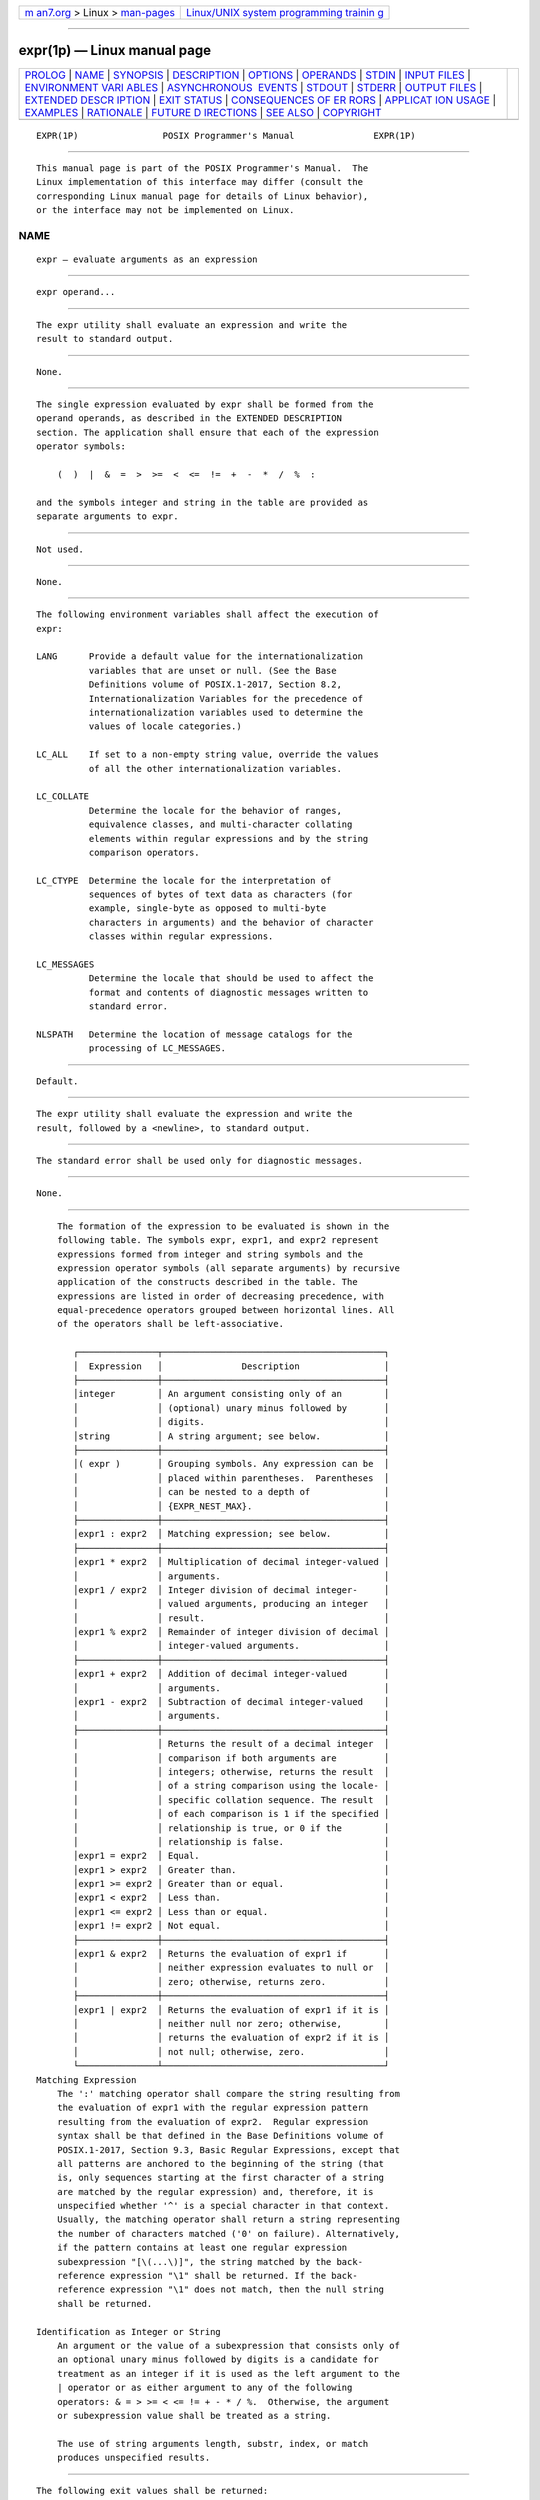 .. container:: page-top

.. container:: nav-bar

   +----------------------------------+----------------------------------+
   | `m                               | `Linux/UNIX system programming   |
   | an7.org <../../../index.html>`__ | trainin                          |
   | > Linux >                        | g <http://man7.org/training/>`__ |
   | `man-pages <../index.html>`__    |                                  |
   +----------------------------------+----------------------------------+

--------------

expr(1p) — Linux manual page
============================

+-----------------------------------+-----------------------------------+
| `PROLOG <#PROLOG>`__ \|           |                                   |
| `NAME <#NAME>`__ \|               |                                   |
| `SYNOPSIS <#SYNOPSIS>`__ \|       |                                   |
| `DESCRIPTION <#DESCRIPTION>`__ \| |                                   |
| `OPTIONS <#OPTIONS>`__ \|         |                                   |
| `OPERANDS <#OPERANDS>`__ \|       |                                   |
| `STDIN <#STDIN>`__ \|             |                                   |
| `INPUT FILES <#INPUT_FILES>`__ \| |                                   |
| `ENVIRONMENT VARI                 |                                   |
| ABLES <#ENVIRONMENT_VARIABLES>`__ |                                   |
| \|                                |                                   |
| `ASYNCHRONOUS                     |                                   |
|  EVENTS <#ASYNCHRONOUS_EVENTS>`__ |                                   |
| \| `STDOUT <#STDOUT>`__ \|        |                                   |
| `STDERR <#STDERR>`__ \|           |                                   |
| `OUTPUT FILES <#OUTPUT_FILES>`__  |                                   |
| \|                                |                                   |
| `EXTENDED DESCR                   |                                   |
| IPTION <#EXTENDED_DESCRIPTION>`__ |                                   |
| \| `EXIT STATUS <#EXIT_STATUS>`__ |                                   |
| \|                                |                                   |
| `CONSEQUENCES OF ER               |                                   |
| RORS <#CONSEQUENCES_OF_ERRORS>`__ |                                   |
| \|                                |                                   |
| `APPLICAT                         |                                   |
| ION USAGE <#APPLICATION_USAGE>`__ |                                   |
| \| `EXAMPLES <#EXAMPLES>`__ \|    |                                   |
| `RATIONALE <#RATIONALE>`__ \|     |                                   |
| `FUTURE D                         |                                   |
| IRECTIONS <#FUTURE_DIRECTIONS>`__ |                                   |
| \| `SEE ALSO <#SEE_ALSO>`__ \|    |                                   |
| `COPYRIGHT <#COPYRIGHT>`__        |                                   |
+-----------------------------------+-----------------------------------+
| .. container:: man-search-box     |                                   |
+-----------------------------------+-----------------------------------+

::

   EXPR(1P)                POSIX Programmer's Manual               EXPR(1P)


-----------------------------------------------------

::

          This manual page is part of the POSIX Programmer's Manual.  The
          Linux implementation of this interface may differ (consult the
          corresponding Linux manual page for details of Linux behavior),
          or the interface may not be implemented on Linux.

NAME
-------------------------------------------------

::

          expr — evaluate arguments as an expression


---------------------------------------------------------

::

          expr operand...


---------------------------------------------------------------

::

          The expr utility shall evaluate an expression and write the
          result to standard output.


-------------------------------------------------------

::

          None.


---------------------------------------------------------

::

          The single expression evaluated by expr shall be formed from the
          operand operands, as described in the EXTENDED DESCRIPTION
          section. The application shall ensure that each of the expression
          operator symbols:

              (  )  |  &  =  >  >=  <  <=  !=  +  -  *  /  %  :

          and the symbols integer and string in the table are provided as
          separate arguments to expr.


---------------------------------------------------

::

          Not used.


---------------------------------------------------------------

::

          None.


-----------------------------------------------------------------------------------

::

          The following environment variables shall affect the execution of
          expr:

          LANG      Provide a default value for the internationalization
                    variables that are unset or null. (See the Base
                    Definitions volume of POSIX.1‐2017, Section 8.2,
                    Internationalization Variables for the precedence of
                    internationalization variables used to determine the
                    values of locale categories.)

          LC_ALL    If set to a non-empty string value, override the values
                    of all the other internationalization variables.

          LC_COLLATE
                    Determine the locale for the behavior of ranges,
                    equivalence classes, and multi-character collating
                    elements within regular expressions and by the string
                    comparison operators.

          LC_CTYPE  Determine the locale for the interpretation of
                    sequences of bytes of text data as characters (for
                    example, single-byte as opposed to multi-byte
                    characters in arguments) and the behavior of character
                    classes within regular expressions.

          LC_MESSAGES
                    Determine the locale that should be used to affect the
                    format and contents of diagnostic messages written to
                    standard error.

          NLSPATH   Determine the location of message catalogs for the
                    processing of LC_MESSAGES.


-------------------------------------------------------------------------------

::

          Default.


-----------------------------------------------------

::

          The expr utility shall evaluate the expression and write the
          result, followed by a <newline>, to standard output.


-----------------------------------------------------

::

          The standard error shall be used only for diagnostic messages.


-----------------------------------------------------------------

::

          None.


---------------------------------------------------------------------------------

::

          The formation of the expression to be evaluated is shown in the
          following table. The symbols expr, expr1, and expr2 represent
          expressions formed from integer and string symbols and the
          expression operator symbols (all separate arguments) by recursive
          application of the constructs described in the table. The
          expressions are listed in order of decreasing precedence, with
          equal-precedence operators grouped between horizontal lines. All
          of the operators shall be left-associative.

             ┌───────────────┬──────────────────────────────────────────┐
             │  Expression   │               Description                │
             ├───────────────┼──────────────────────────────────────────┤
             │integer        │ An argument consisting only of an        │
             │               │ (optional) unary minus followed by       │
             │               │ digits.                                  │
             │string         │ A string argument; see below.            │
             ├───────────────┼──────────────────────────────────────────┤
             │( expr )       │ Grouping symbols. Any expression can be  │
             │               │ placed within parentheses.  Parentheses  │
             │               │ can be nested to a depth of              │
             │               │ {EXPR_NEST_MAX}.                         │
             ├───────────────┼──────────────────────────────────────────┤
             │expr1 : expr2  │ Matching expression; see below.          │
             ├───────────────┼──────────────────────────────────────────┤
             │expr1 * expr2  │ Multiplication of decimal integer-valued │
             │               │ arguments.                               │
             │expr1 / expr2  │ Integer division of decimal integer-     │
             │               │ valued arguments, producing an integer   │
             │               │ result.                                  │
             │expr1 % expr2  │ Remainder of integer division of decimal │
             │               │ integer-valued arguments.                │
             ├───────────────┼──────────────────────────────────────────┤
             │expr1 + expr2  │ Addition of decimal integer-valued       │
             │               │ arguments.                               │
             │expr1 - expr2  │ Subtraction of decimal integer-valued    │
             │               │ arguments.                               │
             ├───────────────┼──────────────────────────────────────────┤
             │               │ Returns the result of a decimal integer  │
             │               │ comparison if both arguments are         │
             │               │ integers; otherwise, returns the result  │
             │               │ of a string comparison using the locale- │
             │               │ specific collation sequence. The result  │
             │               │ of each comparison is 1 if the specified │
             │               │ relationship is true, or 0 if the        │
             │               │ relationship is false.                   │
             │expr1 = expr2  │ Equal.                                   │
             │expr1 > expr2  │ Greater than.                            │
             │expr1 >= expr2 │ Greater than or equal.                   │
             │expr1 < expr2  │ Less than.                               │
             │expr1 <= expr2 │ Less than or equal.                      │
             │expr1 != expr2 │ Not equal.                               │
             ├───────────────┼──────────────────────────────────────────┤
             │expr1 & expr2  │ Returns the evaluation of expr1 if       │
             │               │ neither expression evaluates to null or  │
             │               │ zero; otherwise, returns zero.           │
             ├───────────────┼──────────────────────────────────────────┤
             │expr1 | expr2  │ Returns the evaluation of expr1 if it is │
             │               │ neither null nor zero; otherwise,        │
             │               │ returns the evaluation of expr2 if it is │
             │               │ not null; otherwise, zero.               │
             └───────────────┴──────────────────────────────────────────┘
      Matching Expression
          The ':' matching operator shall compare the string resulting from
          the evaluation of expr1 with the regular expression pattern
          resulting from the evaluation of expr2.  Regular expression
          syntax shall be that defined in the Base Definitions volume of
          POSIX.1‐2017, Section 9.3, Basic Regular Expressions, except that
          all patterns are anchored to the beginning of the string (that
          is, only sequences starting at the first character of a string
          are matched by the regular expression) and, therefore, it is
          unspecified whether '^' is a special character in that context.
          Usually, the matching operator shall return a string representing
          the number of characters matched ('0' on failure). Alternatively,
          if the pattern contains at least one regular expression
          subexpression "[\(...\)]", the string matched by the back-
          reference expression "\1" shall be returned. If the back-
          reference expression "\1" does not match, then the null string
          shall be returned.

      Identification as Integer or String
          An argument or the value of a subexpression that consists only of
          an optional unary minus followed by digits is a candidate for
          treatment as an integer if it is used as the left argument to the
          | operator or as either argument to any of the following
          operators: & = > >= < <= != + - * / %.  Otherwise, the argument
          or subexpression value shall be treated as a string.

          The use of string arguments length, substr, index, or match
          produces unspecified results.


---------------------------------------------------------------

::

          The following exit values shall be returned:

           0    The expression evaluates to neither null nor zero.

           1    The expression evaluates to null or zero.

           2    Invalid expression.

          >2    An error occurred.


-------------------------------------------------------------------------------------

::

          Default.

          The following sections are informative.


---------------------------------------------------------------------------

::

          The expr utility has a rather difficult syntax:

           *  Many of the operators are also shell control operators or
              reserved words, so they have to be escaped on the command
              line.

           *  Each part of the expression is composed of separate
              arguments, so liberal usage of <blank> characters is
              required. For example:

                       ┌─────────────────┬───────────────────────┐
                       │    Invalid      │         Valid         │
                       ├─────────────────┼───────────────────────┤
                       │expr 1+2         │ expr 1 + 2            │
                       │expr "1 + 2"     │ expr 1 + 2            │
                       │expr 1 + (2 * 3) │ expr 1 + \( 2 \* 3 \) │
                       └─────────────────┴───────────────────────┘
          In many cases, the arithmetic and string features provided as
          part of the shell command language are easier to use than their
          equivalents in expr.  Newly written scripts should avoid expr in
          favor of the new features within the shell; see Section 2.5,
          Parameters and Variables and Section 2.6.4, Arithmetic Expansion.

          After argument processing by the shell, expr is not required to
          be able to tell the difference between an operator and an operand
          except by the value. If "$a" is '=', the command:

              expr "$a" = '='

          looks like:

              expr = = =

          as the arguments are passed to expr (and they all may be taken as
          the '=' operator). The following works reliably:

              expr "X$a" = X=

          Also note that this volume of POSIX.1‐2017 permits
          implementations to extend utilities. The expr utility permits the
          integer arguments to be preceded with a unary minus. This means
          that an integer argument could look like an option.  Therefore,
          the conforming application must employ the "--" construct of
          Guideline 10 of the Base Definitions volume of POSIX.1‐2017,
          Section 12.2, Utility Syntax Guidelines to protect its operands
          if there is any chance the first operand might be a negative
          integer (or any string with a leading minus).

          For testing string equality the test utility is preferred over
          expr, as it is usually implemented as a shell built-in. However,
          the functionality is not quite the same because the expr = and !=
          operators check whether strings collate equally, whereas test
          checks whether they are identical. Therefore, they can produce
          different results in locales where the collation sequence does
          not have a total ordering of all characters (see the Base
          Definitions volume of POSIX.1‐2017, Section 7.3.2, LC_COLLATE).


---------------------------------------------------------

::

          The following command:

              a=$(expr "$a" + 1)

          adds 1 to the variable a.

          The following command, for "$a" equal to either /usr/abc/file or
          just file:

              expr $a : '.*/\(.*\)' \| $a

          returns the last segment of a pathname (that is, file).
          Applications should avoid the character '/' used alone as an
          argument; expr may interpret it as the division operator.

          The following command:

              expr "//$a" : '.*/\(.*\)'

          is a better representation of the previous example. The addition
          of the "//" characters eliminates any ambiguity about the
          division operator and simplifies the whole expression. Also note
          that pathnames may contain characters contained in the IFS
          variable and should be quoted to avoid having "$a" expand into
          multiple arguments.

          The following command:

              expr "X$VAR" : '.*' - 1

          returns the number of characters in VAR.


-----------------------------------------------------------

::

          In an early proposal, EREs were used in the matching expression
          syntax.  This was changed to BREs to avoid breaking historical
          applications.

          The use of a leading <circumflex> in the BRE is unspecified
          because many historical implementations have treated it as a
          special character, despite their system documentation. For
          example:

              expr foo : ^foo     expr ^foo : ^foo

          return 3 and 0, respectively, on those systems; their
          documentation would imply the reverse. Thus, the anchoring
          condition is left unspecified to avoid breaking historical
          scripts relying on this undocumented feature.


---------------------------------------------------------------------------

::

          None.


---------------------------------------------------------

::

          Section 2.5, Parameters and Variables, Section 2.6.4, Arithmetic
          Expansion

          The Base Definitions volume of POSIX.1‐2017, Section 7.3.2,
          LC_COLLATE, Chapter 8, Environment Variables, Section 9.3, Basic
          Regular Expressions, Section 12.2, Utility Syntax Guidelines


-----------------------------------------------------------

::

          Portions of this text are reprinted and reproduced in electronic
          form from IEEE Std 1003.1-2017, Standard for Information
          Technology -- Portable Operating System Interface (POSIX), The
          Open Group Base Specifications Issue 7, 2018 Edition, Copyright
          (C) 2018 by the Institute of Electrical and Electronics
          Engineers, Inc and The Open Group.  In the event of any
          discrepancy between this version and the original IEEE and The
          Open Group Standard, the original IEEE and The Open Group
          Standard is the referee document. The original Standard can be
          obtained online at http://www.opengroup.org/unix/online.html .

          Any typographical or formatting errors that appear in this page
          are most likely to have been introduced during the conversion of
          the source files to man page format. To report such errors, see
          https://www.kernel.org/doc/man-pages/reporting_bugs.html .

   IEEE/The Open Group               2017                          EXPR(1P)

--------------

--------------

.. container:: footer

   +-----------------------+-----------------------+-----------------------+
   | HTML rendering        |                       | |Cover of TLPI|       |
   | created 2021-08-27 by |                       |                       |
   | `Michael              |                       |                       |
   | Ker                   |                       |                       |
   | risk <https://man7.or |                       |                       |
   | g/mtk/index.html>`__, |                       |                       |
   | author of `The Linux  |                       |                       |
   | Programming           |                       |                       |
   | Interface <https:     |                       |                       |
   | //man7.org/tlpi/>`__, |                       |                       |
   | maintainer of the     |                       |                       |
   | `Linux man-pages      |                       |                       |
   | project <             |                       |                       |
   | https://www.kernel.or |                       |                       |
   | g/doc/man-pages/>`__. |                       |                       |
   |                       |                       |                       |
   | For details of        |                       |                       |
   | in-depth **Linux/UNIX |                       |                       |
   | system programming    |                       |                       |
   | training courses**    |                       |                       |
   | that I teach, look    |                       |                       |
   | `here <https://ma     |                       |                       |
   | n7.org/training/>`__. |                       |                       |
   |                       |                       |                       |
   | Hosting by `jambit    |                       |                       |
   | GmbH                  |                       |                       |
   | <https://www.jambit.c |                       |                       |
   | om/index_en.html>`__. |                       |                       |
   +-----------------------+-----------------------+-----------------------+

--------------

.. container:: statcounter

   |Web Analytics Made Easy - StatCounter|

.. |Cover of TLPI| image:: https://man7.org/tlpi/cover/TLPI-front-cover-vsmall.png
   :target: https://man7.org/tlpi/
.. |Web Analytics Made Easy - StatCounter| image:: https://c.statcounter.com/7422636/0/9b6714ff/1/
   :class: statcounter
   :target: https://statcounter.com/
